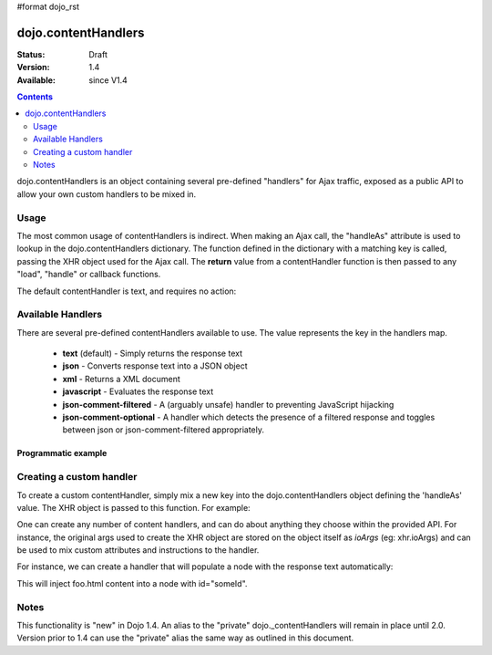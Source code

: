#format dojo_rst

dojo.contentHandlers
===============

:Status: Draft
:Version: 1.4
:Available: since V1.4

.. contents::
   :depth: 2

dojo.contentHandlers is an object containing several pre-defined "handlers" for Ajax traffic, exposed as a public API to allow your own custom handlers to be mixed in.

=====
Usage
=====

The most common usage of contentHandlers is indirect. When making an Ajax call, the "handleAs" attribute is used to lookup in the dojo.contentHandlers dictionary. The function defined in the dictionary with a matching key is called, passing the XHR object used for the Ajax call. The **return** value from a contentHandler function is then passed to any "load", "handle" or callback functions. 

The default contentHandler is text, and requires no action:

.. code-block :: javascript
 :linenos:

 <script type="text/javascript">
     dojo.xhrGet({
         url:"foo.txt",
         load: function(data){
             // this uses the default dojo.contentHandlers.text. It simply returns plaintext.
         }
     });
 </script>



==================
Available Handlers
==================

There are several pre-defined contentHandlers available to use. The value represents the key in the handlers map. 

  * **text** (default) - Simply returns the response text
  * **json** - Converts response text into a JSON object
  * **xml** - Returns a XML document
  * **javascript** - Evaluates the response text
  * **json-comment-filtered** - A (arguably unsafe) handler to preventing JavaScript hijacking
  * **json-comment-optional** - A handler which detects the presence of a filtered response and toggles between json or json-comment-filtered appropriately. 
  
Programmatic example
--------------------

.. code-block :: javascript
  :linenos:

  dojo.xhrGet({
      url:"foo.json", 
      handleAs: "json",
      load: function(data){
          if(data && !data.error){ 
             // see if our response contains an `error` member. { error:"Something is wrong" } for example
          }else{
             // something went wrong :)
          }
      }
  });

=========================
Creating a custom handler
=========================

To create a custom contentHandler, simply mix a new key into the dojo.contentHandlers object defining the 'handleAs' value. The XHR object is passed to this function. For example: 

.. code-block :: javascript
  :linenos:

  dojo.mixin(dojo.contentHandlers, {
      "makeUpper": function(xhr){
           return xhr.responseText.toUpper();
       }
  });

  // then later:
  dojo.xhrPost({
      url:"foo.php", 
      handleAs:"makeUpper",
      load: function(data){
          // data is a CAPS version of the original responseText
      }
  });

One can create any number of content handlers, and can do about anything they choose within the provided API. For instance, the original args used to create the XHR object are stored on the object itself as `ioArgs` (eg: xhr.ioArgs) and can be used to mix custom attributes and instructions to the handler. 

For instance, we can create a handler that will populate a node with the response text automatically:

.. code-block :: javascript
  :linenos:

  // you don't need to mix(), you can just set the object directly if you prefer:
  dojo.contentHandlers.loadNoad = function(xhr){
      var n = dojo.byId(xhr.ioArgs.node);
      n && n.innerHTML = xhr.responseText;
  }

  // to use:
  dojo.xhrGet({
       url:"foo.html", 
       handleAs:"loadNode",
       node: "someId"
  });

This will inject foo.html content into a node with id="someId". 

=====
Notes
=====

This functionality is "new" in Dojo 1.4. An alias to the "private" dojo._contentHandlers will remain in place until 2.0. Version prior to 1.4 can use the "private" alias the same way as outlined in this document. 
